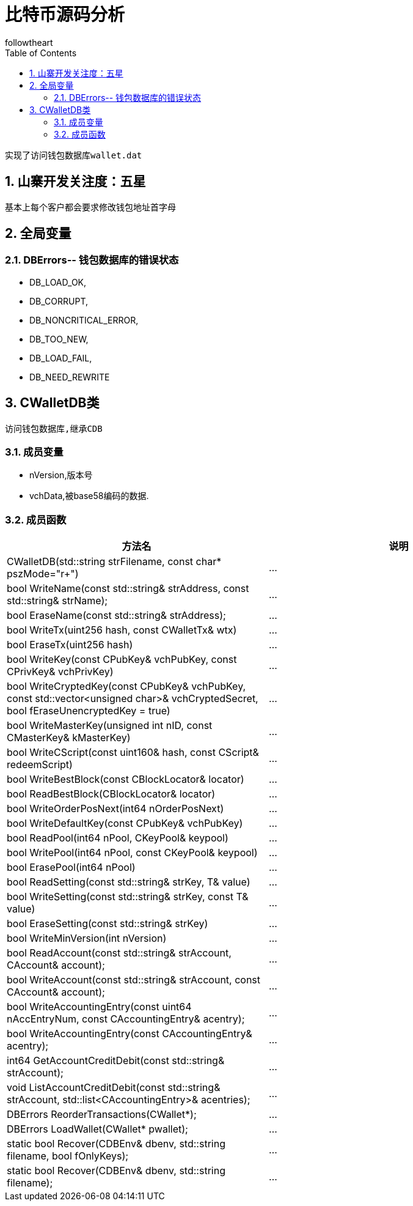 = 比特币源码分析
followtheart
:doctype: book
:encoding: utf-8
:lang: en
:toc: left
:numbered:

 实现了访问钱包数据库wallet.dat

## 山寨开发关注度：五星

基本上每个客户都会要求修改钱包地址首字母

## 全局变量

### DBErrors-- 钱包数据库的错误状态

 * DB_LOAD_OK,
 * DB_CORRUPT,
 * DB_NONCRITICAL_ERROR,
 * DB_TOO_NEW,
 * DB_LOAD_FAIL,
 * DB_NEED_REWRITE

## CWalletDB类
 访问钱包数据库,继承CDB

### 成员变量

* nVersion,版本号
* vchData,被base58编码的数据.

### 成员函数

[width="100%",options="header,footer"]
|====================
| 方法名 | 说明
| CWalletDB(std::string strFilename, const char* pszMode="r+") |...
| bool WriteName(const std::string& strAddress, const std::string& strName);|...
| bool EraseName(const std::string& strAddress);|...
| bool WriteTx(uint256 hash, const CWalletTx& wtx)   |...
| bool EraseTx(uint256 hash)  |...
| bool WriteKey(const CPubKey& vchPubKey, const CPrivKey& vchPrivKey)|...
| bool WriteCryptedKey(const CPubKey& vchPubKey, const std::vector<unsigned char>& vchCryptedSecret, bool fEraseUnencryptedKey = true)|...
| bool WriteMasterKey(unsigned int nID, const CMasterKey& kMasterKey)|...
| bool WriteCScript(const uint160& hash, const CScript& redeemScript)|...
| bool WriteBestBlock(const CBlockLocator& locator)|...
| bool ReadBestBlock(CBlockLocator& locator)|...
| bool WriteOrderPosNext(int64 nOrderPosNext)|...
| bool WriteDefaultKey(const CPubKey& vchPubKey)|...
| bool ReadPool(int64 nPool, CKeyPool& keypool)|...
| bool WritePool(int64 nPool, const CKeyPool& keypool)|...
| bool ErasePool(int64 nPool)|...
| bool ReadSetting(const std::string& strKey, T& value)|...
| bool WriteSetting(const std::string& strKey, const T& value)|...
| bool EraseSetting(const std::string& strKey)|...
| bool WriteMinVersion(int nVersion)|...
| bool ReadAccount(const std::string& strAccount, CAccount& account);|...
| bool WriteAccount(const std::string& strAccount, const CAccount& account);|...
| bool WriteAccountingEntry(const uint64 nAccEntryNum, const CAccountingEntry& acentry);|...
| bool WriteAccountingEntry(const CAccountingEntry& acentry);|...
| int64 GetAccountCreditDebit(const std::string& strAccount);|...
| void ListAccountCreditDebit(const std::string& strAccount, std::list<CAccountingEntry>& acentries);|...
| DBErrors ReorderTransactions(CWallet*);|...
| DBErrors LoadWallet(CWallet* pwallet);|...
| static bool Recover(CDBEnv& dbenv, std::string filename, bool fOnlyKeys);|...
| static bool Recover(CDBEnv& dbenv, std::string filename);|...
|====================
